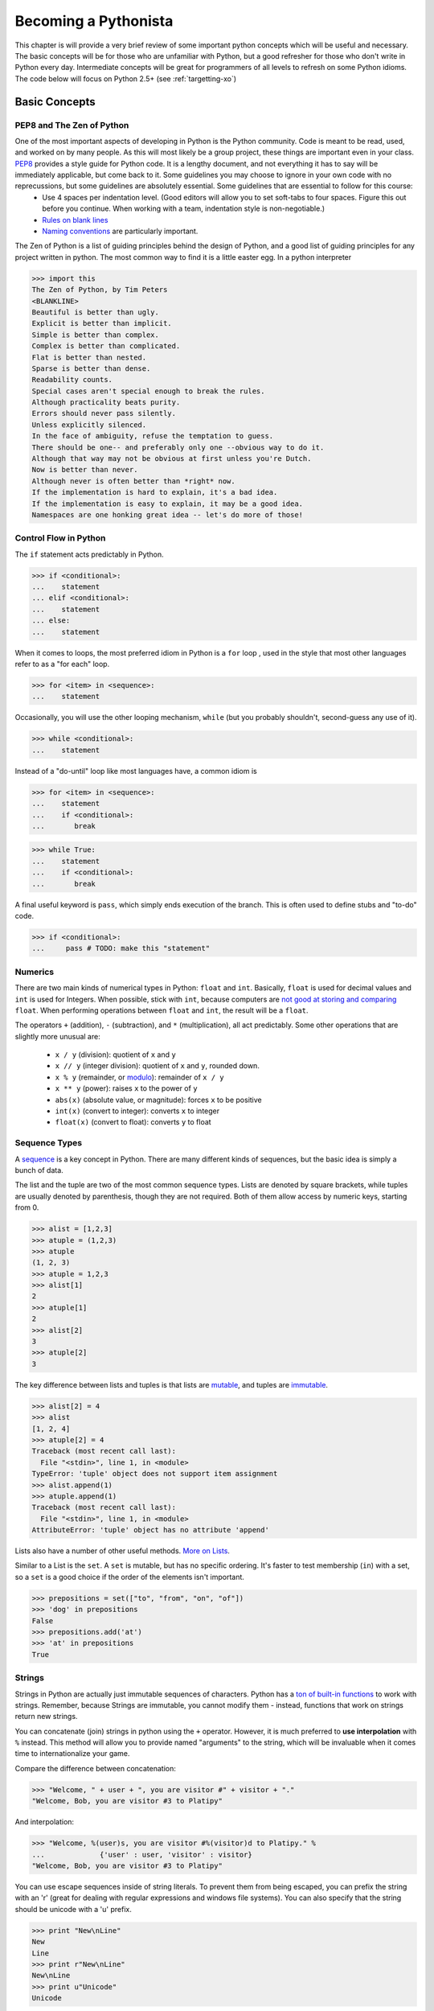 
Becoming a Pythonista
=====================

This chapter is will provide a very brief review of some important python concepts which will be useful and necessary. The basic concepts will be for those who are unfamiliar with Python, but a good refresher for those who don't write in Python every day. Intermediate concepts will be great for programmers of all levels to refresh on some Python idioms. The code below will focus on Python 2.5+ (see :ref:`targetting-xo`)

Basic Concepts
--------------

PEP8 and The Zen of Python
;;;;;;;;;;;;;;;;;;;;;;;;;;
One of the most important aspects of developing in Python is the Python community. Code is meant to be read, used, and worked on by many people. As this will most likely be a group project, these things are important even in your class. PEP8_ provides a style guide for Python code. It is a lengthy document, and not everything it has to say will be immediately applicable, but come back to it. Some guidelines you may choose to ignore in your own code with no reprecussions, but some guidelines are absolutely essential. Some guidelines that are essential to follow for this course:
  * Use 4 spaces per indentation level. (Good editors will allow you to set soft-tabs to four spaces. Figure this out before you continue. When working with a team, indentation style is non-negotiable.)
  * `Rules on blank lines <http://www.python.org/dev/peps/pep-0008/#blank-lines>`_
  * `Naming conventions <http://www.python.org/dev/peps/pep-0008/#prescriptive-naming-conventions>`_ are particularly important.

The Zen of Python is a list of guiding principles behind the design of Python, and a good list of guiding principles for any project written in python. The most common way to find it is a little easter egg. In a python interpreter

>>> import this
The Zen of Python, by Tim Peters
<BLANKLINE>
Beautiful is better than ugly.
Explicit is better than implicit.
Simple is better than complex.
Complex is better than complicated.
Flat is better than nested.
Sparse is better than dense.
Readability counts.
Special cases aren't special enough to break the rules.
Although practicality beats purity.
Errors should never pass silently.
Unless explicitly silenced.
In the face of ambiguity, refuse the temptation to guess.
There should be one-- and preferably only one --obvious way to do it.
Although that way may not be obvious at first unless you're Dutch.
Now is better than never.
Although never is often better than *right* now.
If the implementation is hard to explain, it's a bad idea.
If the implementation is easy to explain, it may be a good idea.
Namespaces are one honking great idea -- let's do more of those!


.. _PEP8: http://www.python.org/dev/peps/pep-0008/

Control Flow in Python
;;;;;;;;;;;;;;;;;;;;;;

The ``if`` statement acts predictably in Python.

>>> if <conditional>:
...    statement
... elif <conditional>:
...    statement
... else:
...    statement

When it comes to loops, the most preferred idiom in Python is a ``for`` loop , used in the style that most other languages refer to as a "for each" loop.

>>> for <item> in <sequence>:
...    statement

Occasionally, you will use the other looping mechanism, ``while`` (but you probably shouldn't, second-guess any use of it).

>>> while <conditional>:
...    statement

Instead of a "do-until" loop like most languages have, a common idiom is

>>> for <item> in <sequence>:
...    statement
...    if <conditional>:
...       break

>>> while True:
...    statement
...    if <conditional>:
...       break

A final useful keyword is ``pass``, which simply ends execution of the branch. This is often used to define stubs and "to-do" code.

>>> if <conditional>:
...     pass # TODO: make this "statement"

Numerics
;;;;;;;;

There are two main kinds of numerical types in Python: ``float`` and ``int``. Basically, ``float`` is used for decimal values and ``int`` is used for Integers. When possible, stick with ``int``, because computers are `not good at storing and comparing <http://en.wikipedia.org/wiki/Floating_point#Accuracy_problems>`_ ``float``. When performing operations between ``float`` and ``int``, the result will be a ``float``. 

The operators ``+`` (addition), ``-`` (subtraction), and ``*`` (multiplication), all act predictably. Some other operations that are slightly more unusual are:

  * ``x / y`` (division): quotient of ``x`` and ``y``
  * ``x // y`` (integer division): quotient of ``x`` and ``y``, rounded down.
  * ``x % y`` (remainder, or `modulo <http://simple.wikipedia.org/wiki/Modular_arithmetic>`_): remainder of ``x / y``
  * ``x ** y`` (power): raises ``x`` to the power of ``y``
  * ``abs(x)`` (absolute value, or magnitude): forces ``x`` to be positive
  * ``int(x)`` (convert to integer): converts ``x`` to integer
  * ``float(x)`` (convert to float): converts ``y`` to float

Sequence Types
;;;;;;;;;;;;;;

A sequence_ is a key concept in Python. There are many different kinds of sequences, but the basic idea is simply a bunch of data.

The list and the tuple are two of the most common sequence types. Lists are denoted by square brackets, while tuples are usually denoted by parenthesis, though they are not required. Both of them allow access by numeric keys, starting from 0.

>>> alist = [1,2,3]
>>> atuple = (1,2,3)
>>> atuple
(1, 2, 3)
>>> atuple = 1,2,3
>>> alist[1]
2
>>> atuple[1]
2
>>> alist[2]
3
>>> atuple[2]
3

The key difference between lists and tuples is that lists are mutable_, and tuples are immutable_.

>>> alist[2] = 4
>>> alist
[1, 2, 4]
>>> atuple[2] = 4
Traceback (most recent call last):
  File "<stdin>", line 1, in <module>
TypeError: 'tuple' object does not support item assignment
>>> alist.append(1)
>>> atuple.append(1)
Traceback (most recent call last):
  File "<stdin>", line 1, in <module>
AttributeError: 'tuple' object has no attribute 'append'

Lists also have a number of other useful methods. `More on Lists <http://docs.python.org/tutorial/datastructures.html#more-on-lists>`_.

Similar to a List is the ``set``. A ``set`` is mutable, but has no specific ordering. It's faster to test membership (``in``) with a set, so a ``set`` is a good choice if the order of the elements isn't important.

>>> prepositions = set(["to", "from", "on", "of"])
>>> 'dog' in prepositions
False
>>> prepositions.add('at')
>>> 'at' in prepositions
True

Strings
;;;;;;;

Strings in Python are actually just immutable sequences of characters. Python has a `ton of built-in functions <http://docs.python.org/release/3.1.5/library/stdtypes.html#string-methods>`_ to work with strings. Remember, because Strings are immutable, you cannot modify them - instead, functions that work on strings return new strings.

You can concatenate (join) strings in python using the ``+`` operator. However, it is much preferred to **use interpolation** with ``%`` instead. This method will allow you to provide named "arguments" to the string, which will be invaluable when it comes time to internationalize your game.

Compare the difference between concatenation:

>>> "Welcome, " + user + ", you are visitor #" + visitor + "."
"Welcome, Bob, you are visitor #3 to Platipy"

And interpolation:

>>> "Welcome, %(user)s, you are visitor #%(visitor)d to Platipy." %
...		{'user' : user, 'visitor' : visitor}
"Welcome, Bob, you are visitor #3 to Platipy"

You can use escape sequences inside of string literals. To prevent them from being escaped, you can prefix the string with an 'r' (great for dealing with regular expressions and windows file systems). You can also specify that the string should be unicode with a 'u' prefix.

>>> print "New\nLine"
New
Line
>>> print r"New\nLine"
New\nLine
>>> print u"Unicode"
Unicode

Sequence Unpacking
;;;;;;;;;;;;;;;;;;

A useful Python feature is the ability to unpack a sequence, allowing for multiple assignment. You can unpack a tuple as follows:

>>> position = (5, 10)
>>> x, y = position
>>> x
5
>>> y
10

This also allows swapping without a temporary variable, due to the way evaluation and assignment works in Python.

>>> a,b = b,a
>>> a
2
>>> b
1

It is the comma that determines if an expression is a tuple, not parenthesis.

>>> one_tuple = 5,
>>> not_tuple = (5)
>>> one_tuple
(5,)
>>> not_tuple
5

Tuple unpacking is wonderful, because it allows you to have elegant multiple returns from a function.

>>> x, y, width, height = image.get_dimensions()

Comprehensions
;;;;;;;;;;;;;;

Comprehensions are a very powerful Python idiom that allows looping and filtering of data in a single expression. For a simple list comprehension, we can create a list of the squares of the integers from 0-9.

>>> squares = [x ** 2 for x in range(10)]
>>> squares
[0, 1, 4, 9, 16, 25, 36, 49, 64, 81]

This is shorter than the equivalent loop

>>> squares = []
>>> for x in range(10):
...     squares.append(x ** 2)
... 
>>> squares
[0, 1, 4, 9, 16, 25, 36, 49, 64, 81]

and also the preferred way of doing much of functional programming in Python. You may notice that this is the same as 

>>> map(lambda x : x ** 2, range(10))
[0, 1, 4, 9, 16, 25, 36, 49, 64, 81]

In addition to mapping over sequences, comprehensions also support filtering

>>> odd_squares = [x ** 2 for x in range(10) if x % 2 == 1]
>>> odd_squares
[1, 9, 25, 49, 81]

Comprehensions also support iteration over multiple sequences simultaneously.

>>> [(x,y) for x in range(3) for y in range(4)]
[(0, 0), (0, 1), (0, 2), (0, 3), (1, 0), (1, 1), (1, 2), (1, 3), (2, 0), (2, 1), (2, 2), (2, 3)]

The rule of thumb is that evaluation happens right to left in the for sequences, as the last for sequence would be like the innermost for loop.

Generator expressions are also a form of comprehension that does not have the same speed and memory overhead as list comprehensions up front. You'll see more about them in :ref:`generators-and-iterators`. If you're using Python 2.7, you also have access to dict and set comprehensions, which we won't talk about here.

Dictionaries
;;;;;;;;;;;;

A dictionary, or a dict, is the standard mapping type in Python. Dicts can be created a few ways:

>>> {'key1' : 'value1', 'key2' : 'value2'}
{'key2': 'value2', 'key1': 'value1'}
>>> dict([('key1', 'value1'), ('key2', 'value2')])
{'key2': 'value2', 'key1': 'value1'}
>>> dict(key1 = 'value1', key2 = 'value2')
{'key2': 'value2', 'key1': 'value1'}

The keys in a dictionary can be any hashable_ object.

>>> a = { (0,1) : 1, 'a' : 4, 5 : 'test', (0, 'test') : 7 }
>>> a
{(0, 1): 1, 'a': 4, (0, 'test'): 7, 5: 'test'}

.. note::
    While it is possible to include different data types in lists and dicts due to Python's loose-typing, it is almost always a bad practice and should be used with extreme care.

To retrieve values from a dictionary, you access them in the same way as lists and tuples.

>>> a[(0,1)]
1
>>> a[5]
'test'

You can also test if a key is in a dictionary using the *in* keyword:

>>> 'a' in a
True
>>> 4 in a
False

You can also add new members to the dictionary:

>>> a[7] = 12
>>> a
{(0, 1): 1, 'a': 4, (0, 'test'): 7, 5: 'test', 7: 12}

Dictionaries, like lists, provide many more useful features. See the `Python tutorial's section on dicts <http://docs.python.org/library/stdtypes.html#typesmapping>`_.

.. _hashable: http://docs.python.org/glossary.html#term-hashable
.. _immutable: http://docs.python.org/glossary.html#term-immutable
.. _mutable: http://docs.python.org/glossary.html#term-mutable
.. _sequence: http://docs.python.org/glossary.html#term-sequence

Iterating Over Sequences
;;;;;;;;;;;;;;;;;;;;;;;;

Back in ``Control Flow``, we mentioned the ``for`` loop, and how it was used to iterate over sequences. It's very convenient!

>>> for a_dog_breed in ['Labrador', 'Corgi', 'Golden Retriever']:
...    print a_dog_breed
'Labrador'
'Corgi'
'Golden Retriever'

A very common use case is for iterating over a list of numbers. One way is to use ``range`` and it's generator equivalent ``xrange`` (we'll talk about how they are different in generators; for now, just use ``xrange``).

>>> for x in xrange(3):
...    print x
0
1
2

The best way to iterate over a list and keep track of indices is to use the `enumerate <http://docs.python.org/library/functions.html#enumerate>`_ function.

>>> for index, name in enumerate(seasons)
...    print index, name
0 spring
1 summer
2 fall
3 winter

You can even iterate over dictionaries if you use the ``items`` function.
>>> for key, value in {1: 'a', 2: 'b', 3: 'c'}.items()
...    print key, value
1 a
2 b
3 c

Truth-Testing
;;;;;;;;;;;;;

There is no boolean type in Python. Anything can be evaluated for Truthiness in a conditional, however. Some things are always true, and some things are always false. You can test truthiness with the ``bool`` function.

>>> bool(True)          # True are special keywords
True
>>> bool(5)             # non-zero numbers are true
True
>>> bool(-5)            # only zero is false!
True
>>> bool([1,2,3])       # A non-empty sequence is true
True
>>> bool("Hello World") # A non-empty string is true
True
>>> bool(bool)          # functions are first-order things!
True

Often, if you can think of it as "nothing", then it will evaluate to False.

>>> bool(False)  # False is a special keyword
False
>>> bool(0)      # zero is false
False
>>> bool([])     # empty list is false
False
>>> bool("")     # empty strings are false!
False
>>> bool(None)   # The special keyword None is false
False

There are quite a few built-in operators to test conditions. There are the usual suspects defined for most types (including non-numerics!): ``<``, ``<=``, ``>``, ``>=``, ``==``, and ``!=``.

An unusual operator is ``is``, which tests reference equality, meaning that both operands are identical objects (refer to the exact same thing). ``==`` is a value equality comparison (whether the two objects compute to the same thing). You will only use ``is`` for testing against ``None`` and testing object identity. Otherwise, use ``==``. Otherwise, you will find yourself in strange situations:

>>> 10 == 10
True
>>> 10 is 10 # accidentally works because of an internal python detail
True
>>> 1000 == 10**3
True
>>> 1000 is 10**3 # behaves unexpectedly!
False

Additionally, Python does contain boolean operators, but they are not ``&&``, ``||``, and ``!`` like many other languages, they are ``and``, ``or``,  and ``not``. They are `short-circuit operators <http://en.wikipedia.org/wiki/Short-circuit_evaluation>` like most other languages.

Finally, you can use ``in`` to test membership.

>>> 5 in [1,2,3,4]
False
>>> 3 in [1,2,3,4]
True

Typing in Python
;;;;;;;;;;;;;;;;

There are many types in Python, and you can always find out an expression's type by using the ``type(x)`` function.

>>> type(5)
<type 'int'>
>>> type(5.0)
<type 'float'>
>>> type("Hello World")
<type 'str'>
>>> type(u"Hello Unicode World")
<type 'unicode'>
>>> type([1,2,3])
<type 'list'>
>>> type(None)
<type 'NoneType'>
>>> type(type(None))
<type 'type'>

For more information on built-in types and truth value testing, see the `Python tutorial's section on Built-in Types <http://docs.python.org/library/stdtypes.html>`_.

Exceptions
;;;;;;;;;;


.. _generators-and-iterators:

Generators and Iterators
;;;;;;;;;;;;;;;;;;;;;;;;;;;;;;;;;;;;

Iterators are objects which define how iterating, or looping, over a sequence goes, but can also be used for general iteration purposes. To get an iterator of an object, you call `iter(obj)`. The returned object will have a `next()` method which will return the next item in the sequence or iterator. When there are no more items to iterate over, it will throw a `StopIteration` exception.

>>> l = [1,2]
>>> alist = [1,2]
>>> i = iter(alist)
>>> i.next()
1
>>> i.next()
2
>>> i.next()
Traceback (most recent call last):
  File "<stdin>", line 1, in <module>

Generator is the name of the pattern used to create iterators, but also refers to two convenient ways to create iterators. First, as an example of an iterator, let's write a simplified version of the `xrange` generator that takes only one argument and always starts from 0.

>>> class xrange(object):
...     def __init__(self, n):
...         self.n = n
...         self.cur = 0
...     
...     def __iter__(self):
...         return self
...     
...     def next(self):
...         if self.cur < self.n:
...             ret = self.cur
...             self.cur += 1
...             return ret
...         else:
...             raise StopIteration()
... 
>>> xrange(5)
<__main__.xrange object at 0x10b130cd0>
>>> list(xrange(5))
[0, 1, 2, 3, 4]

We see immediately that this is a bit cumbersome and has a lot of boilerplate. Generator functions are a much simpler way to write this generator. In a generator function, the `yield` keyword returns a value, an the Python interpreter remembers where evaluation stopped when yield was called. On subsequent calls to the function, control returns to where `yield` was called. `xrange` now looks like the following.

>>> def xrange(n):
...     cur = 0
...     while cur < n:
...         yield cur
...         cur += 1
... 
>>> list(xrange(5))
[0, 1, 2, 3, 4]

You can even call yield in more than one place in the code, if you wish. This simplifies the creation of generators quite a bit.

Generator expressions are also commonplace. They use the same syntax as list comprehensions, but use `()` in place of `[]`. This allows for memory efficient use of generators and iterators for manipulating data.

>>> gen = (x ** 2 for x in range(6))
>>> gen
<generator object <genexpr> at 0x10b11deb0>
>>> list(gen)
[0, 1, 4, 9, 16, 25]

For more advanced tricks with generators and iterators, see the :ref:`itertools` module.

Object Oriented Programming
;;;;;;;;;;;;;;;;;;;;;;;;;;;

If __name__ == "__main__":
;;;;;;;;;;;;;;;;;;;;;;;;;;

Assertions
;;;;;;;;;;

Built-in Documentation
;;;;;;;;;;;;;;;;;;;;;;
Using dir() etc.

Importing, Modules, and Packages
;;;;;;;;;;;;;;;;;;;;;;;;;;;;;;;;

Additional Reading
;;;;;;;;;;;;;;;;;;

Advanced Concepts
-----------------

New- and Old- Style Classes
;;;;;;;;;;;;;;;;;;;;;;;;;;;

Decorators
;;;;;;;;;;

Important Decorators
;;;;;;;;;;;;;;;;;;;;

@property, @classmethod, @lru_cache, @staticmethod

Metaclasses
;;;;;;;;;;;

Context Managers
;;;;;;;;;;;;;;;;

This could be considered basic as well

Descriptors
;;;;;;;;;;;


Additional Reading
;;;;;;;;;;;;;;;;;;

Important Modules
-----------------

.. _itertools:

itertools
;;;;;;;;;

random
;;;;;;

operator
;;;;;;;;

logging
;;;;;;;

collections
;;;;;;;;;;;

os and sys
;;;;;;;;;;

pdb
;;;

json and pickle
;;;;;;;;;;;;;;;

Additional Reading
;;;;;;;;;;;;;;;;;;

http://www.doughellmann.com/PyMOTW/py-modindex.html

Third-Party Modules
-------------------
Not sure if this is necessary here? Should mention things like requests


Additional Reading
------------------

* `Hidden Features of Python on StackOverflow <http://stackoverflow.com/questions/101268/hidden-features-of-python?sort=votes#sort-top>`_ is a great QA that just details some of Python's great features. Many of them have been listed here, a few haven't. 
